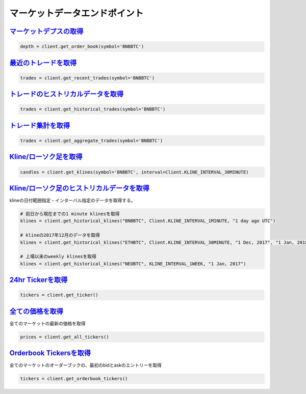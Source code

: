 マーケットデータエンドポイント
=====================


`マーケットデプスの取得 <binance.html#binance.client.Client.get_order_book>`_
^^^^^^^^^^^^^^^^^^^^^^^^^^^^^^^^^^^^^^^^^^^^^^^^^^^^^^^^^^^^^^^^^^^^^^^

.. code:: python

    depth = client.get_order_book(symbol='BNBBTC')

`最近のトレードを取得 <binance.html#binance.client.Client.get_recent_trades>`_
^^^^^^^^^^^^^^^^^^^^^^^^^^^^^^^^^^^^^^^^^^^^^^^^^^^^^^^^^^^^^^^^^^^^^^^^^^^

.. code:: python

    trades = client.get_recent_trades(symbol='BNBBTC')

`トレードのヒストリカルデータを取得 <binance.html#binance.client.Client.get_historical_trades>`_
^^^^^^^^^^^^^^^^^^^^^^^^^^^^^^^^^^^^^^^^^^^^^^^^^^^^^^^^^^^^^^^^^^^^^^^^^^^^^^^^^^^

.. code:: python

    trades = client.get_historical_trades(symbol='BNBBTC')

`トレード集計を取得 <binance.html#binance.client.Client.get_aggregate_trades>`_
^^^^^^^^^^^^^^^^^^^^^^^^^^^^^^^^^^^^^^^^^^^^^^^^^^^^^^^^^^^^^^^^^^^^^^^^^^^^^^^^^

.. code:: python

    trades = client.get_aggregate_trades(symbol='BNBBTC')


`Kline/ローソク足を取得 <binance.html#binance.client.Client.get_klines>`_
^^^^^^^^^^^^^^^^^^^^^^^^^^^^^^^^^^^^^^^^^^^^^^^^^^^^^^^^^^^^^^^^^^^^^^^^^^^^^^^^^

.. code:: python

    candles = client.get_klines(symbol='BNBBTC', interval=Client.KLINE_INTERVAL_30MINUTE)

`Kline/ローソク足のヒストリカルデータを取得 <binance.html#binance.client.Client.get_historical_klines>`_
^^^^^^^^^^^^^^^^^^^^^^^^^^^^^^^^^^^^^^^^^^^^^^^^^^^^^^^^^^^^^^^^^^^^^^^^^^^^^^^^^^^^^^^^^^^^^^^

klineの日付範囲指定・インターバル指定のデータを取得する。

.. code:: python

    # 前日から現在までの1 minute klinesを取得
    klines = client.get_historical_klines("BNBBTC", Client.KLINE_INTERVAL_1MINUTE, "1 day ago UTC")

    # klineの2017年12月のデータを取得
    klines = client.get_historical_klines("ETHBTC", Client.KLINE_INTERVAL_30MINUTE, "1 Dec, 2017", "1 Jan, 2018")

    # 上場以来のweekly klinesを取得
    klines = client.get_historical_klines("NEOBTC", KLINE_INTERVAL_1WEEK, "1 Jan, 2017")

`24hr Tickerを取得 <binance.html#binance.client.Client.get_ticker>`_
^^^^^^^^^^^^^^^^^^^^^^^^^^^^^^^^^^^^^^^^^^^^^^^^^^^^^^^^^^^^^^^^^^

.. code:: python

    tickers = client.get_ticker()

`全ての価格を取得 <binance.html#binance.client.Client.get_all_tickers>`_
^^^^^^^^^^^^^^^^^^^^^^^^^^^^^^^^^^^^^^^^^^^^^^^^^^^^^^^^^^^^^^^^^^^^^^

全てのマーケットの最新の価格を取得

.. code:: python

    prices = client.get_all_tickers()

`Orderbook Tickersを取得 <binance.html#binance.client.Client.get_orderbook_tickers>`_
^^^^^^^^^^^^^^^^^^^^^^^^^^^^^^^^^^^^^^^^^^^^^^^^^^^^^^^^^^^^^^^^^^^^^^^^^^^^^^^^^^^

全てのマーケットのオーダーブックの、最初のbidとaskのエントリーを取得

.. code:: python

    tickers = client.get_orderbook_tickers()
